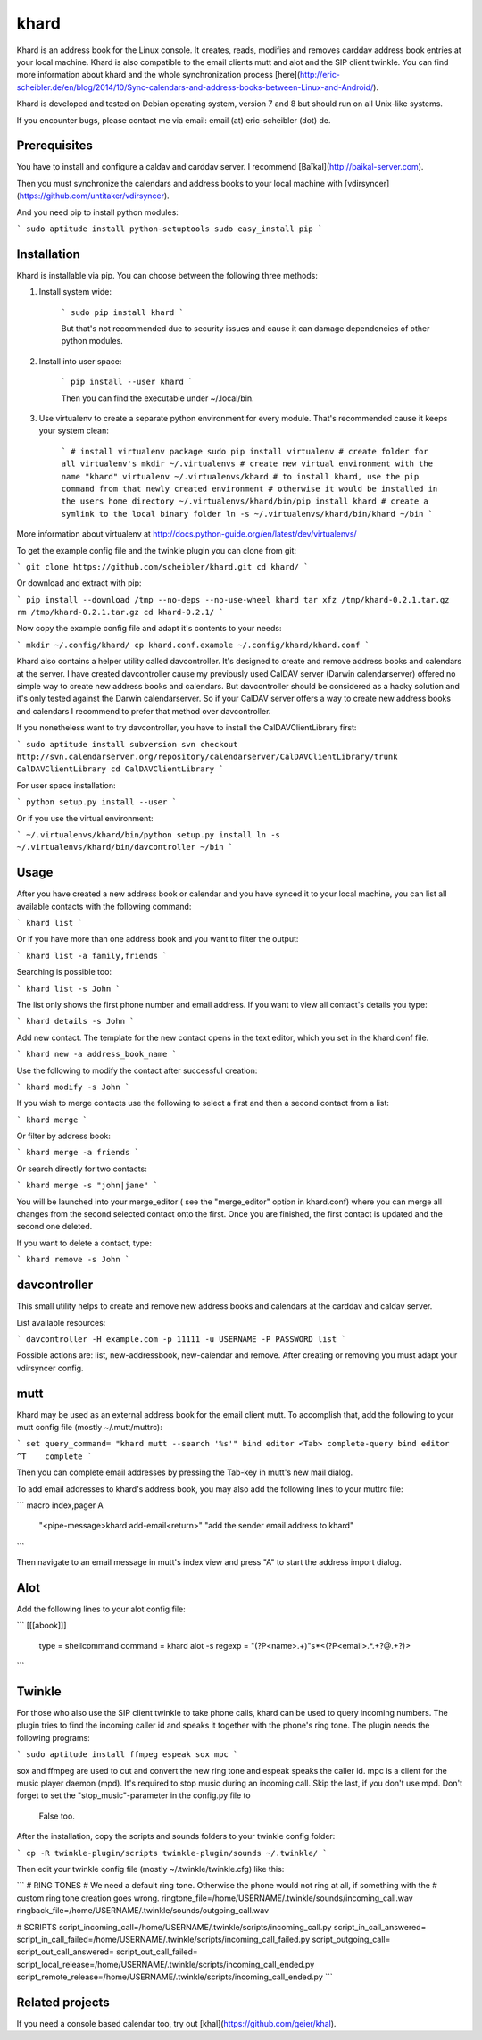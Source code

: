 khard
=====

Khard is an address book for the Linux console. It creates, reads, modifies and removes carddav
address book entries at your local machine. Khard is also compatible to the email clients mutt and
alot and the SIP client twinkle. You can find more information about khard and the whole
synchronization process
[here](http://eric-scheibler.de/en/blog/2014/10/Sync-calendars-and-address-books-between-Linux-and-Android/).

Khard is developed and tested on Debian operating system, version 7 and 8 but should run on 
all Unix-like systems.

If you encounter bugs, please contact me via email: email (at) eric-scheibler (dot) de.


Prerequisites
-------------

You have to install and configure a caldav and carddav server. I recommend
[Baïkal](http://baikal-server.com).

Then you must synchronize the calendars and address books to your local machine with
[vdirsyncer](https://github.com/untitaker/vdirsyncer).

And you need pip to install python modules:

```
sudo aptitude install python-setuptools
sudo easy_install pip
```


Installation
------------

Khard is installable via pip. You can choose between the following three methods:

1. Install system wide:

    ```
    sudo pip install khard
    ```

    But that's not recommended due to security issues and cause it can damage dependencies of other python modules.

2. Install into user space:

    ```
    pip install --user khard
    ```

    Then you can find the executable under ~/.local/bin.

3. Use virtualenv to create a separate python environment for every module. That's recommended cause
   it keeps your system clean:

    ```
    # install virtualenv package
    sudo pip install virtualenv
    # create folder for all virtualenv's
    mkdir ~/.virtualenvs
    # create new virtual environment with the name "khard"
    virtualenv ~/.virtualenvs/khard
    # to install khard, use the pip command from that newly created environment
    # otherwise it would be installed in the users home directory
    ~/.virtualenvs/khard/bin/pip install khard
    # create a symlink to the local binary folder
    ln -s ~/.virtualenvs/khard/bin/khard ~/bin
    ```

More information about virtualenv at http://docs.python-guide.org/en/latest/dev/virtualenvs/

To get the example config file and the twinkle plugin you can clone from git:

```
git clone https://github.com/scheibler/khard.git
cd khard/
```

Or download and extract with pip:

```
pip install --download /tmp --no-deps --no-use-wheel khard
tar xfz /tmp/khard-0.2.1.tar.gz
rm /tmp/khard-0.2.1.tar.gz
cd khard-0.2.1/
```

Now copy the example config file and adapt it's contents to your needs:

```
mkdir ~/.config/khard/
cp khard.conf.example ~/.config/khard/khard.conf
```

Khard also contains a helper utility called davcontroller. It's designed to create and remove
address books and calendars at the server. I have created davcontroller cause my previously used
CalDAV server (Darwin calendarserver) offered no simple way to create new address books and
calendars. But davcontroller should be considered as a hacky solution and it's only tested against
the Darwin calendarserver. So if your CalDAV server offers a way to create new address books and
calendars I recommend to prefer that method over davcontroller.

If you nonetheless want to try davcontroller, you have to install the CalDAVClientLibrary first:

```
sudo aptitude install subversion
svn checkout http://svn.calendarserver.org/repository/calendarserver/CalDAVClientLibrary/trunk CalDAVClientLibrary
cd CalDAVClientLibrary
```

For user space installation:

```
python setup.py install --user
```

Or if you use the virtual environment:

```
~/.virtualenvs/khard/bin/python setup.py install
ln -s ~/.virtualenvs/khard/bin/davcontroller ~/bin
```


Usage
-----

After you have created a new address book or calendar and you have synced it to your local machine,
you can list all available contacts with the following command:

```
khard list
```

Or if you have more than one address book and you want to filter the output:

```
khard list -a family,friends
```

Searching is possible too:

```
khard list -s John
```

The list only shows the first phone number and email address. If you want to view all contact's
details you type:

```
khard details -s John
```

Add new contact.  The template for the new contact opens in the text editor, which you set in the
khard.conf file.

```
khard new -a address_book_name
```

Use the following to modify the contact after successful creation:

```
khard modify -s John
```

If you wish to merge contacts use the following to select a first and then a second contact from a list:

```
khard merge
```

Or filter by address book:

```
khard merge -a friends
```

Or search directly for two contacts:

```
khard merge -s "john|jane"
```

You will be launched into your merge_editor ( see the "merge_editor" option in khard.conf)
where you can merge all changes from the second selected contact onto the first.
Once you are finished, the first contact is updated and the second one deleted.

If you want to delete a contact, type:

```
khard remove -s John
```


davcontroller
-------------

This small utility helps to create and remove new address books and calendars at the carddav and
caldav server.

List available resources:

```
davcontroller -H example.com -p 11111 -u USERNAME -P PASSWORD list
```

Possible actions are: list, new-addressbook, new-calendar and remove. After creating or removing you
must adapt your vdirsyncer config.


mutt
----

Khard may be used as an external address book for the email client mutt. To accomplish that, add the
following to your mutt config file (mostly ~/.mutt/muttrc):

```
set query_command= "khard mutt --search '%s'"
bind editor <Tab> complete-query
bind editor ^T    complete
```

Then you can complete email addresses by pressing the Tab-key in mutt's new mail dialog.

To add email addresses to khard's address book, you may also add the following lines to your muttrc file:

```
macro index,pager A \
    "<pipe-message>khard add-email<return>" \
    "add the sender email address to khard"
```

Then navigate to an email message in mutt's index view and press "A" to start the address import dialog.


Alot
----

Add the following lines to your alot config file:

```
[[[abook]]]
  type = shellcommand
  command = khard alot -s
  regexp = \"(?P<name>.+)\"\s*<(?P<email>.*.+?@.+?)>
```


Twinkle
-------

For those who also use the SIP client twinkle to take phone calls, khard can be used to query
incoming numbers. The plugin tries to find the incoming caller id and speaks it together with the
phone's ring tone. The plugin needs the following programs:

```
sudo aptitude install ffmpeg espeak sox mpc
```

sox and ffmpeg are used to cut and convert the new ring tone and espeak speaks the caller id.  mpc is a client
for the music player daemon (mpd). It's required to stop music during an incoming call. Skip the last,
if you don't use mpd. Don't forget to set the "stop_music"-parameter in the config.py file to
    False too.

After the installation, copy the scripts and sounds folders to your twinkle config folder:

```
cp -R twinkle-plugin/scripts twinkle-plugin/sounds ~/.twinkle/
```

Then edit your twinkle config file (mostly ~/.twinkle/twinkle.cfg) like this:

```
# RING TONES
# We need a default ring tone. Otherwise the phone would not ring at all, if something with the
# custom ring tone creation goes wrong.
ringtone_file=/home/USERNAME/.twinkle/sounds/incoming_call.wav
ringback_file=/home/USERNAME/.twinkle/sounds/outgoing_call.wav

# SCRIPTS
script_incoming_call=/home/USERNAME/.twinkle/scripts/incoming_call.py
script_in_call_answered=
script_in_call_failed=/home/USERNAME/.twinkle/scripts/incoming_call_failed.py
script_outgoing_call=
script_out_call_answered=
script_out_call_failed=
script_local_release=/home/USERNAME/.twinkle/scripts/incoming_call_ended.py
script_remote_release=/home/USERNAME/.twinkle/scripts/incoming_call_ended.py
```


Related projects
----------------

If you need a console based calendar too, try out [khal](https://github.com/geier/khal).



